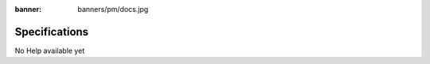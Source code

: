 :banner: banners/pm/docs.jpg

================
Specifications
================

No Help available yet